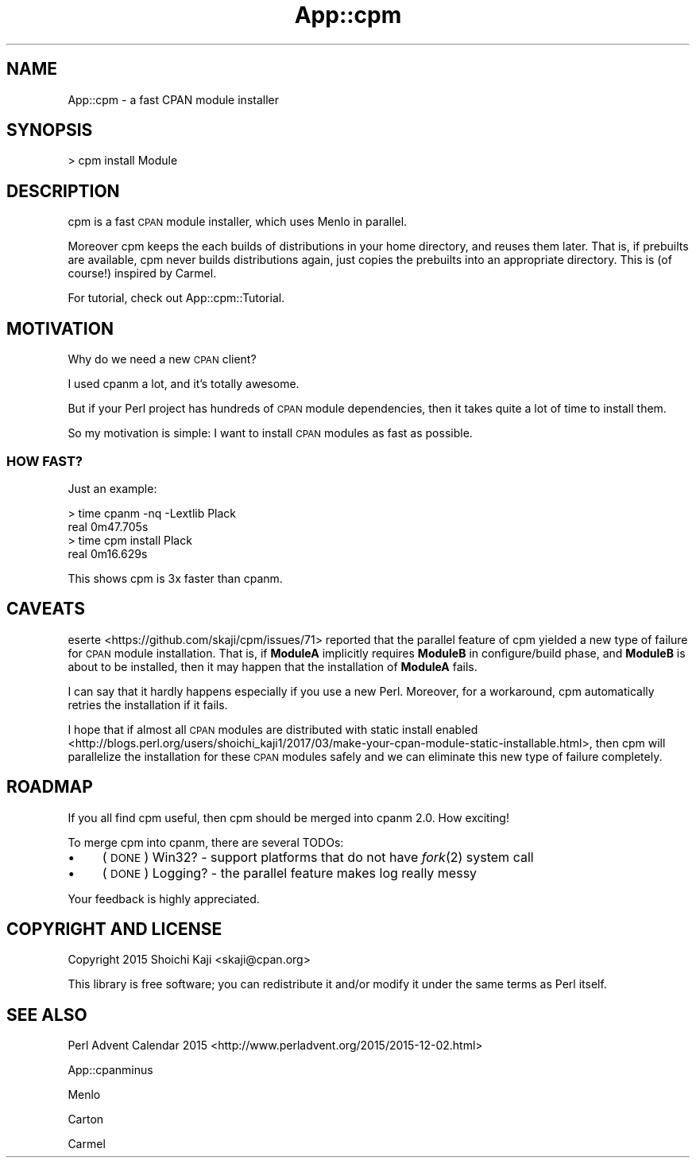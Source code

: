 .\" Automatically generated by Pod::Man 4.09 (Pod::Simple 3.35)
.\"
.\" Standard preamble:
.\" ========================================================================
.de Sp \" Vertical space (when we can't use .PP)
.if t .sp .5v
.if n .sp
..
.de Vb \" Begin verbatim text
.ft CW
.nf
.ne \\$1
..
.de Ve \" End verbatim text
.ft R
.fi
..
.\" Set up some character translations and predefined strings.  \*(-- will
.\" give an unbreakable dash, \*(PI will give pi, \*(L" will give a left
.\" double quote, and \*(R" will give a right double quote.  \*(C+ will
.\" give a nicer C++.  Capital omega is used to do unbreakable dashes and
.\" therefore won't be available.  \*(C` and \*(C' expand to `' in nroff,
.\" nothing in troff, for use with C<>.
.tr \(*W-
.ds C+ C\v'-.1v'\h'-1p'\s-2+\h'-1p'+\s0\v'.1v'\h'-1p'
.ie n \{\
.    ds -- \(*W-
.    ds PI pi
.    if (\n(.H=4u)&(1m=24u) .ds -- \(*W\h'-12u'\(*W\h'-12u'-\" diablo 10 pitch
.    if (\n(.H=4u)&(1m=20u) .ds -- \(*W\h'-12u'\(*W\h'-8u'-\"  diablo 12 pitch
.    ds L" ""
.    ds R" ""
.    ds C` ""
.    ds C' ""
'br\}
.el\{\
.    ds -- \|\(em\|
.    ds PI \(*p
.    ds L" ``
.    ds R" ''
.    ds C`
.    ds C'
'br\}
.\"
.\" Escape single quotes in literal strings from groff's Unicode transform.
.ie \n(.g .ds Aq \(aq
.el       .ds Aq '
.\"
.\" If the F register is >0, we'll generate index entries on stderr for
.\" titles (.TH), headers (.SH), subsections (.SS), items (.Ip), and index
.\" entries marked with X<> in POD.  Of course, you'll have to process the
.\" output yourself in some meaningful fashion.
.\"
.\" Avoid warning from groff about undefined register 'F'.
.de IX
..
.if !\nF .nr F 0
.if \nF>0 \{\
.    de IX
.    tm Index:\\$1\t\\n%\t"\\$2"
..
.    if !\nF==2 \{\
.        nr % 0
.        nr F 2
.    \}
.\}
.\"
.\" Accent mark definitions (@(#)ms.acc 1.5 88/02/08 SMI; from UCB 4.2).
.\" Fear.  Run.  Save yourself.  No user-serviceable parts.
.    \" fudge factors for nroff and troff
.if n \{\
.    ds #H 0
.    ds #V .8m
.    ds #F .3m
.    ds #[ \f1
.    ds #] \fP
.\}
.if t \{\
.    ds #H ((1u-(\\\\n(.fu%2u))*.13m)
.    ds #V .6m
.    ds #F 0
.    ds #[ \&
.    ds #] \&
.\}
.    \" simple accents for nroff and troff
.if n \{\
.    ds ' \&
.    ds ` \&
.    ds ^ \&
.    ds , \&
.    ds ~ ~
.    ds /
.\}
.if t \{\
.    ds ' \\k:\h'-(\\n(.wu*8/10-\*(#H)'\'\h"|\\n:u"
.    ds ` \\k:\h'-(\\n(.wu*8/10-\*(#H)'\`\h'|\\n:u'
.    ds ^ \\k:\h'-(\\n(.wu*10/11-\*(#H)'^\h'|\\n:u'
.    ds , \\k:\h'-(\\n(.wu*8/10)',\h'|\\n:u'
.    ds ~ \\k:\h'-(\\n(.wu-\*(#H-.1m)'~\h'|\\n:u'
.    ds / \\k:\h'-(\\n(.wu*8/10-\*(#H)'\z\(sl\h'|\\n:u'
.\}
.    \" troff and (daisy-wheel) nroff accents
.ds : \\k:\h'-(\\n(.wu*8/10-\*(#H+.1m+\*(#F)'\v'-\*(#V'\z.\h'.2m+\*(#F'.\h'|\\n:u'\v'\*(#V'
.ds 8 \h'\*(#H'\(*b\h'-\*(#H'
.ds o \\k:\h'-(\\n(.wu+\w'\(de'u-\*(#H)/2u'\v'-.3n'\*(#[\z\(de\v'.3n'\h'|\\n:u'\*(#]
.ds d- \h'\*(#H'\(pd\h'-\w'~'u'\v'-.25m'\f2\(hy\fP\v'.25m'\h'-\*(#H'
.ds D- D\\k:\h'-\w'D'u'\v'-.11m'\z\(hy\v'.11m'\h'|\\n:u'
.ds th \*(#[\v'.3m'\s+1I\s-1\v'-.3m'\h'-(\w'I'u*2/3)'\s-1o\s+1\*(#]
.ds Th \*(#[\s+2I\s-2\h'-\w'I'u*3/5'\v'-.3m'o\v'.3m'\*(#]
.ds ae a\h'-(\w'a'u*4/10)'e
.ds Ae A\h'-(\w'A'u*4/10)'E
.    \" corrections for vroff
.if v .ds ~ \\k:\h'-(\\n(.wu*9/10-\*(#H)'\s-2\u~\d\s+2\h'|\\n:u'
.if v .ds ^ \\k:\h'-(\\n(.wu*10/11-\*(#H)'\v'-.4m'^\v'.4m'\h'|\\n:u'
.    \" for low resolution devices (crt and lpr)
.if \n(.H>23 .if \n(.V>19 \
\{\
.    ds : e
.    ds 8 ss
.    ds o a
.    ds d- d\h'-1'\(ga
.    ds D- D\h'-1'\(hy
.    ds th \o'bp'
.    ds Th \o'LP'
.    ds ae ae
.    ds Ae AE
.\}
.rm #[ #] #H #V #F C
.\" ========================================================================
.\"
.IX Title "App::cpm 3"
.TH App::cpm 3 "2022-04-26" "perl v5.26.0" "User Contributed Perl Documentation"
.\" For nroff, turn off justification.  Always turn off hyphenation; it makes
.\" way too many mistakes in technical documents.
.if n .ad l
.nh
.SH "NAME"
App::cpm \- a fast CPAN module installer
.SH "SYNOPSIS"
.IX Header "SYNOPSIS"
.Vb 1
\&  > cpm install Module
.Ve
.SH "DESCRIPTION"
.IX Header "DESCRIPTION"
cpm is a fast \s-1CPAN\s0 module installer, which uses Menlo in parallel.
.PP
Moreover cpm keeps the each builds of distributions in your home directory,
and reuses them later.
That is, if prebuilts are available, cpm never builds distributions again, just copies the prebuilts into an appropriate directory.
This is (of course!) inspired by Carmel.
.PP
For tutorial, check out App::cpm::Tutorial.
.SH "MOTIVATION"
.IX Header "MOTIVATION"
Why do we need a new \s-1CPAN\s0 client?
.PP
I used cpanm a lot, and it's totally awesome.
.PP
But if your Perl project has hundreds of \s-1CPAN\s0 module dependencies,
then it takes quite a lot of time to install them.
.PP
So my motivation is simple: I want to install \s-1CPAN\s0 modules as fast as possible.
.SS "\s-1HOW FAST\s0?"
.IX Subsection "HOW FAST?"
Just an example:
.PP
.Vb 2
\&  > time cpanm \-nq \-Lextlib Plack
\&  real 0m47.705s
\&
\&  > time cpm install Plack
\&  real 0m16.629s
.Ve
.PP
This shows cpm is 3x faster than cpanm.
.SH "CAVEATS"
.IX Header "CAVEATS"
eserte <https://github.com/skaji/cpm/issues/71> reported that
the parallel feature of cpm yielded a new type of failure for \s-1CPAN\s0 module installation.
That is,
if \fBModuleA\fR implicitly requires \fBModuleB\fR in configure/build phase,
and \fBModuleB\fR is about to be installed,
then it may happen that the installation of \fBModuleA\fR fails.
.PP
I can say that it hardly happens especially if you use a new Perl.
Moreover, for a workaround, cpm automatically retries the installation if it fails.
.PP
I hope that
if almost all \s-1CPAN\s0 modules are distributed with static install enabled <http://blogs.perl.org/users/shoichi_kaji1/2017/03/make-your-cpan-module-static-installable.html>,
then cpm will parallelize the installation for these \s-1CPAN\s0 modules safely and we can eliminate this new type of failure completely.
.SH "ROADMAP"
.IX Header "ROADMAP"
If you all find cpm useful,
then cpm should be merged into cpanm 2.0. How exciting!
.PP
To merge cpm into cpanm, there are several TODOs:
.IP "\(bu" 4
(\s-1DONE\s0) Win32? \- support platforms that do not have \fIfork\fR\|(2) system call
.IP "\(bu" 4
(\s-1DONE\s0) Logging? \- the parallel feature makes log really messy
.PP
Your feedback is highly appreciated.
.SH "COPYRIGHT AND LICENSE"
.IX Header "COPYRIGHT AND LICENSE"
Copyright 2015 Shoichi Kaji <skaji@cpan.org>
.PP
This library is free software; you can redistribute it and/or modify
it under the same terms as Perl itself.
.SH "SEE ALSO"
.IX Header "SEE ALSO"
Perl Advent Calendar 2015 <http://www.perladvent.org/2015/2015-12-02.html>
.PP
App::cpanminus
.PP
Menlo
.PP
Carton
.PP
Carmel
